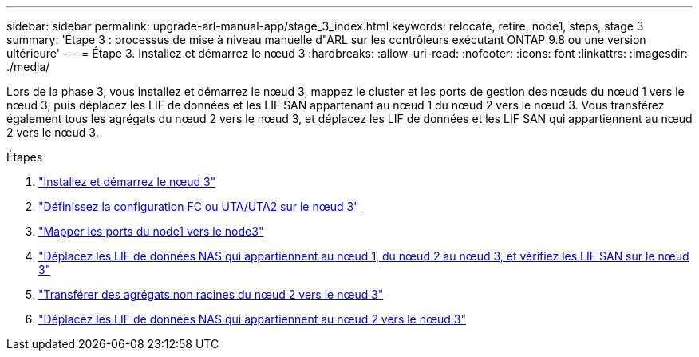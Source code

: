 ---
sidebar: sidebar 
permalink: upgrade-arl-manual-app/stage_3_index.html 
keywords: relocate, retire, node1, steps, stage 3 
summary: 'Étape 3 : processus de mise à niveau manuelle d"ARL sur les contrôleurs exécutant ONTAP 9.8 ou une version ultérieure' 
---
= Étape 3. Installez et démarrez le nœud 3
:hardbreaks:
:allow-uri-read: 
:nofooter: 
:icons: font
:linkattrs: 
:imagesdir: ./media/


[role="lead"]
Lors de la phase 3, vous installez et démarrez le nœud 3, mappez le cluster et les ports de gestion des nœuds du nœud 1 vers le nœud 3, puis déplacez les LIF de données et les LIF SAN appartenant au nœud 1 du nœud 2 vers le nœud 3. Vous transférez également tous les agrégats du nœud 2 vers le nœud 3, et déplacez les LIF de données et les LIF SAN qui appartiennent au nœud 2 vers le nœud 3.

.Étapes
. link:install_boot_node3.html["Installez et démarrez le nœud 3"]
. link:set_fc_uta_uta2_config_node3.html["Définissez la configuration FC ou UTA/UTA2 sur le nœud 3"]
. link:map_ports_node1_node3.html["Mapper les ports du node1 vers le node3"]
. link:move_nas_lifs_node1_from_node2_node3_verify_san_lifs_node3.html["Déplacez les LIF de données NAS qui appartiennent au nœud 1, du nœud 2 au nœud 3, et vérifiez les LIF SAN sur le nœud 3"]
. link:relocate_non_root_aggr_node2_node3.html["Transférer des agrégats non racines du nœud 2 vers le nœud 3"]
. link:move_nas_lifs_node2_node3.html["Déplacez les LIF de données NAS qui appartiennent au nœud 2 vers le nœud 3"]

